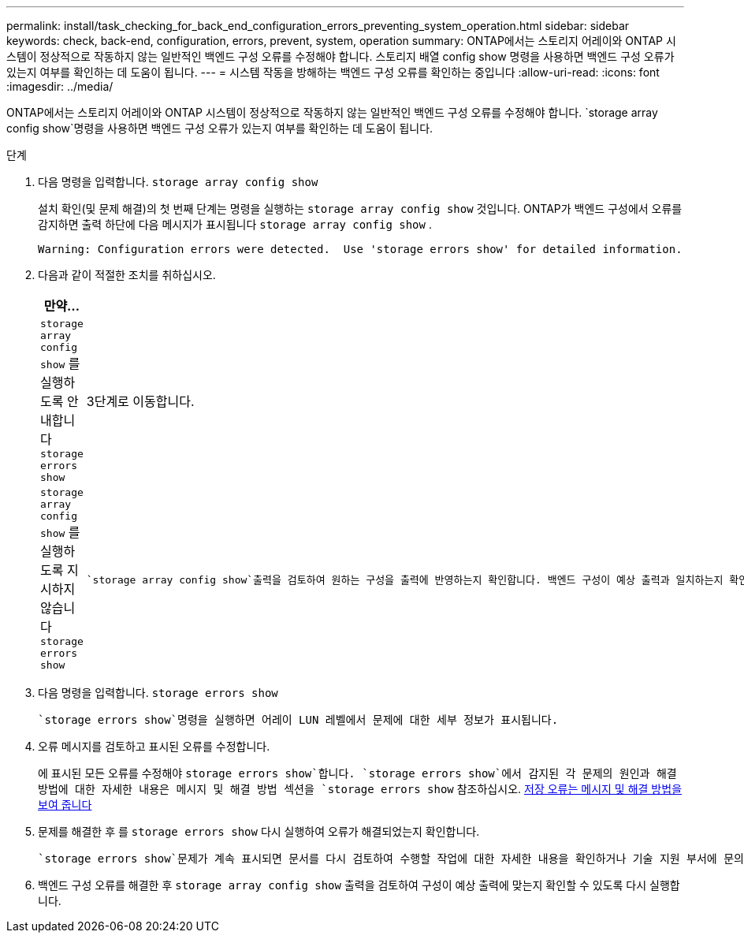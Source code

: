 ---
permalink: install/task_checking_for_back_end_configuration_errors_preventing_system_operation.html 
sidebar: sidebar 
keywords: check, back-end, configuration, errors, prevent, system, operation 
summary: ONTAP에서는 스토리지 어레이와 ONTAP 시스템이 정상적으로 작동하지 않는 일반적인 백엔드 구성 오류를 수정해야 합니다. 스토리지 배열 config show 명령을 사용하면 백엔드 구성 오류가 있는지 여부를 확인하는 데 도움이 됩니다. 
---
= 시스템 작동을 방해하는 백엔드 구성 오류를 확인하는 중입니다
:allow-uri-read: 
:icons: font
:imagesdir: ../media/


[role="lead"]
ONTAP에서는 스토리지 어레이와 ONTAP 시스템이 정상적으로 작동하지 않는 일반적인 백엔드 구성 오류를 수정해야 합니다.  `storage array config show`명령을 사용하면 백엔드 구성 오류가 있는지 여부를 확인하는 데 도움이 됩니다.

.단계
. 다음 명령을 입력합니다. `storage array config show`
+
설치 확인(및 문제 해결)의 첫 번째 단계는 명령을 실행하는 `storage array config show` 것입니다. ONTAP가 백엔드 구성에서 오류를 감지하면 출력 하단에 다음 메시지가 표시됩니다 `storage array config show` .

+
[listing]
----
Warning: Configuration errors were detected.  Use 'storage errors show' for detailed information.
----
. 다음과 같이 적절한 조치를 취하십시오.
+
|===
| 만약... | 그러면... 


 a| 
`storage array config show` 를 실행하도록 안내합니다 `storage errors show`
 a| 
3단계로 이동합니다.



 a| 
`storage array config show` 를 실행하도록 지시하지 않습니다 `storage errors show`
 a| 
 `storage array config show`출력을 검토하여 원하는 구성을 출력에 반영하는지 확인합니다. 백엔드 구성이 예상 출력과 일치하는지 확인 섹션을 참조하십시오. (이 절차의 다음 단계를 계속할 필요는 없습니다.) xref:task_verifying_if_the_back_end_configuration_matches_the_expected_output.adoc[백엔드 구성이 예상 출력과 일치하는지 확인합니다]

|===
. 다음 명령을 입력합니다. `storage errors show`
+
 `storage errors show`명령을 실행하면 어레이 LUN 레벨에서 문제에 대한 세부 정보가 표시됩니다.

. 오류 메시지를 검토하고 표시된 오류를 수정합니다.
+
에 표시된 모든 오류를 수정해야 `storage errors show`합니다.  `storage errors show`에서 감지된 각 문제의 원인과 해결 방법에 대한 자세한 내용은 메시지 및 해결 방법 섹션을 `storage errors show` 참조하십시오. xref:reference_the_storage_errors_show_messages_and_their_resolution.adoc[저장 오류는 메시지 및 해결 방법을 보여 줍니다]

. 문제를 해결한 후 를 `storage errors show` 다시 실행하여 오류가 해결되었는지 확인합니다.
+
 `storage errors show`문제가 계속 표시되면 문서를 다시 검토하여 수행할 작업에 대한 자세한 내용을 확인하거나 기술 지원 부서에 문의하십시오.

. 백엔드 구성 오류를 해결한 후 `storage array config show` 출력을 검토하여 구성이 예상 출력에 맞는지 확인할 수 있도록 다시 실행합니다.

